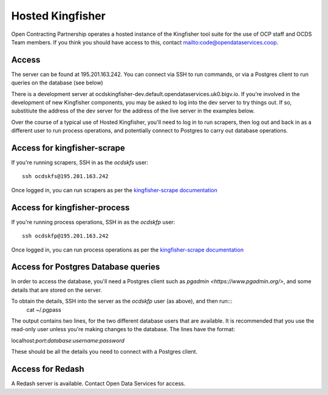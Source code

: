 Hosted Kingfisher
=================

Open Contracting Partnership operates a hosted instance of the Kingfisher tool suite for the use of OCP staff and OCDS Team members. If you think you should have access to this, contact `<mailto:code@opendataservices.coop>`_.

Access
------

The server can be found at 195.201.163.242. You can connect via SSH to run commands, or via a Postgres client to run queries on the database (see below)

There is a development server at ocdskingfisher-dev.default.opendataservices.uk0.bigv.io. If you're involved in the development of new Kingfisher components, you may be asked to log into the dev server to try things out. If so, substitiute the address of the dev server for the address of the live server in the examples below. 

Over the course of a typical use of Hosted Kingfisher, you'll need to log in to run scrapers, then log out and back in as a different user to run process operations, and potentially connect to Postgres to carry out database operations. 


Access for kingfisher-scrape
----------------------------

If you're running scrapers, SSH in as the *ocdskfs* user::

  ssh ocdskfs@195.201.163.242

Once logged in, you can run scrapers as per the `kingfisher-scrape documentation <https://kingfisher-scrape.readthedocs.io/en/latest/use-hosted-kingfisher.html>`_


Access for kingfisher-process
-----------------------------

If you're running process operations, SSH in as the *ocdskfp* user::

  ssh ocdskfp@195.201.163.242

Once logged in, you can run process operations as per the `kingfisher-scrape documentation <https://kingfisher-process.readthedocs.io/en/latest/cli.html>`_

Access for Postgres Database queries
------------------------------------

In order to access the database, you'll need a Postgres client such as `pgadmin <https://www.pgadmin.org/>`, and some details that are stored on the server. 

To obtain the details, SSH into the server as the *ocdskfp* user (as above), and then run:::
  cat ~/.pgpass

The output contains two lines, for the two different database users that are available. It is recommended that you use the read-only user unless you're making changes to the database. The lines have the format:

localhost:*port*:*database*:*username*:*password*

These should be all the details you need to connect with a Postgres client.


Access for Redash
-----------------

A Redash server is available. Contact Open Data Services for access. 
